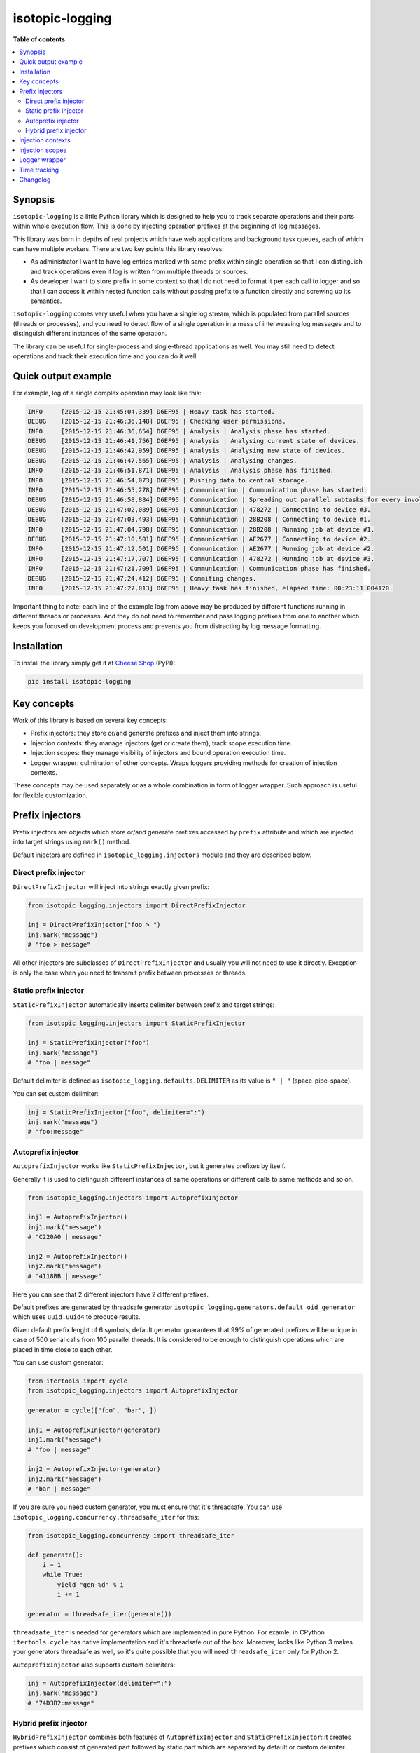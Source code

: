 isotopic-logging
================

|pypi_package| |pypi_downloads| |python_versions| |license|

|unix_build| |windows_build| |coverage_status|

|code_issues| |codeclimate| |codacy| |quality| |health| |requirements|


**Table of contents**

.. contents::
    :local:
    :depth: 2
    :backlinks: none


Synopsis
--------

``isotopic-logging`` is a little Python library which is designed to help you
to track separate operations and their parts within whole execution flow. This
is done by injecting operation prefixes at the beginning of log messages.

This library was born in depths of real projects which have web applications
and background task queues, each of which can have multiple workers. There are
two key points this library resolves:

- As administrator I want to have log entries marked with same prefix
  within single operation so that I can distinguish and track operations even
  if log is written from multiple threads or sources.
- As developer I want to store prefix in some context so that I do not need
  to format it per each call to logger and so that I can access it within
  nested function calls without passing prefix to a function directly and
  screwing up its semantics.

``isotopic-logging`` comes very useful when you have a single log stream, which
is populated from parallel sources (threads or processes), and you need to
detect flow of a single operation in a mess of interweaving log messages and to
distinguish different instances of the same operation.

The library can be useful for single-process and single-thread applications as
well. You may still need to detect operations and track their execution time
and you can do it well.


Quick output example
--------------------

For example, log of a single complex operation may look like this:

.. code-block::

  INFO     [2015-12-15 21:45:04,339] D6EF95 | Heavy task has started.
  DEBUG    [2015-12-15 21:46:36,148] D6EF95 | Checking user permissions.
  INFO     [2015-12-15 21:46:36,654] D6EF95 | Analysis | Analysis phase has started.
  DEBUG    [2015-12-15 21:46:41,756] D6EF95 | Analysis | Analysing current state of devices.
  DEBUG    [2015-12-15 21:46:42,959] D6EF95 | Analysis | Analysing new state of devices.
  DEBUG    [2015-12-15 21:46:47,565] D6EF95 | Analysis | Analysing changes.
  INFO     [2015-12-15 21:46:51,871] D6EF95 | Analysis | Analysis phase has finished.
  INFO     [2015-12-15 21:46:54,073] D6EF95 | Pushing data to central storage.
  INFO     [2015-12-15 21:46:55,278] D6EF95 | Communication | Communication phase has started.
  DEBUG    [2015-12-15 21:46:58,884] D6EF95 | Communication | Spreading out parallel subtasks for every involved device.
  DEBUG    [2015-12-15 21:47:02,089] D6EF95 | Communication | 478272 | Connecting to device #3.
  DEBUG    [2015-12-15 21:47:03,493] D6EF95 | Communication | 28B208 | Connecting to device #1.
  INFO     [2015-12-15 21:47:04,798] D6EF95 | Communication | 28B208 | Running job at device #1.
  DEBUG    [2015-12-15 21:47:10,501] D6EF95 | Communication | AE2677 | Connecting to device #2.
  INFO     [2015-12-15 21:47:12,501] D6EF95 | Communication | AE2677 | Running job at device #2.
  INFO     [2015-12-15 21:47:17,707] D6EF95 | Communication | 478272 | Running job at device #3.
  INFO     [2015-12-15 21:47:21,709] D6EF95 | Communication | Communication phase has finished.
  DEBUG    [2015-12-15 21:47:24,412] D6EF95 | Commiting changes.
  INFO     [2015-12-15 21:47:27,013] D6EF95 | Heavy task has finished, elapsed time: 00:23:11.004120.


Important thing to note: each line of the example log from above may be
produced by different functions running in different threads or processes. And
they do not need to remember and pass logging prefixes from one to another
which keeps you focused on development process and prevents you from
distracting by log message formatting.


Installation
------------

To install the library simply get it at `Cheese Shop`_ (PyPI):

.. code-block:: bash

    pip install isotopic-logging


Key concepts
------------

Work of this library is based on several key concepts:

- Prefix injectors: they store or/and generate prefixes and inject them into
  strings.
- Injection contexts: they manage injectors (get or create them), track scope
  execution time.
- Injection scopes: they manage visibility of injectors and bound operation
  execution time.
- Logger wrapper: culmination of other concepts. Wraps loggers providing
  methods for creation of injection contexts.

These concepts may be used separately or as a whole combination in form of
logger wrapper. Such approach is useful for flexible customization.


Prefix injectors
----------------

Prefix injectors are objects which store or/and generate prefixes accessed by
``prefix`` attribute and which are injected into target strings using
``mark()`` method.

Default injectors are defined in ``isotopic_logging.injectors`` module and they
are described below.


Direct prefix injector
~~~~~~~~~~~~~~~~~~~~~~

``DirectPrefixInjector`` will inject into strings exactly given prefix:

.. code-block:: python

  from isotopic_logging.injectors import DirectPrefixInjector

  inj = DirectPrefixInjector("foo > ")
  inj.mark("message")
  # "foo > message"

All other injectors are subclasses of ``DirectPrefixInjector`` and usually you
will not need to use it directly. Exception is only the case when you need to
transmit prefix between processes or threads.


Static prefix injector
~~~~~~~~~~~~~~~~~~~~~~

``StaticPrefixInjector`` automatically inserts delimiter between prefix and
target strings:

.. code-block:: python

  from isotopic_logging.injectors import StaticPrefixInjector

  inj = StaticPrefixInjector("foo")
  inj.mark("message")
  # "foo | message"

Default delimiter is defined as ``isotopic_logging.defaults.DELIMITER`` as its
value is ``" | "`` (space-pipe-space).

You can set custom delimiter:

.. code-block:: python

  inj = StaticPrefixInjector("foo", delimiter=":")
  inj.mark("message")
  # "foo:message"


Autoprefix injector
~~~~~~~~~~~~~~~~~~~

``AutoprefixInjector`` works like ``StaticPrefixInjector``, but it generates
prefixes by itself.

Generally it is used to distinguish different instances of same operations or
different calls to same methods and so on.

.. code-block:: python

  from isotopic_logging.injectors import AutoprefixInjector

  inj1 = AutoprefixInjector()
  inj1.mark("message")
  # "C220A0 | message"

  inj2 = AutoprefixInjector()
  inj2.mark("message")
  # "4118BB | message"

Here you can see that 2 different injectors have 2 different prefixes.

Default prefixes are generated by threadsafe generator
``isotopic_logging.generators.default_oid_generator`` which uses ``uuid.uuid4``
to produce results.

Given default prefix lenght of 6 symbols, default generator guarantees that 99%
of generated prefixes will be unique in case of 500 serial calls from 100
parallel threads. It is considered to be enough to distinguish operations which
are placed in time close to each other.

You can use custom generator:

.. code-block:: python

  from itertools import cycle
  from isotopic_logging.injectors import AutoprefixInjector

  generator = cycle(["foo", "bar", ])

  inj1 = AutoprefixInjector(generator)
  inj1.mark("message")
  # "foo | message"

  inj2 = AutoprefixInjector(generator)
  inj2.mark("message")
  # "bar | message"


If you are sure you need custom generator, you must ensure that it's threadsafe.
You can use ``isotopic_logging.concurrency.threadsafe_iter`` for this:

.. code-block:: python

  from isotopic_logging.concurrency import threadsafe_iter

  def generate():
      i = 1
      while True:
          yield "gen-%d" % i
          i += 1

  generator = threadsafe_iter(generate())

``threadsafe_iter`` is needed for generators which are implemented in pure
Python. For examle, in CPython ``itertools.cycle`` has native implementation
and it's threadsafe out of the box. Moreover, looks like Python 3 makes your
generators threadsafe as well, so it's quite possible that you will need
``threadsafe_iter`` only for Python 2.

``AutoprefixInjector`` also supports custom delimiters:

.. code-block:: python

  inj = AutoprefixInjector(delimiter=":")
  inj.mark("message")
  # "74D3B2:message"


Hybrid prefix injector
~~~~~~~~~~~~~~~~~~~~~~

``HybridPrefixInjector`` combines both features of ``AutoprefixInjector`` and
``StaticPrefixInjector``: it creates prefixes which consist of generated part
followed by static part which are separated by default or custom delimiter.

.. code-block:: python

  from isotopic_logging.injectors import HybridPrefixInjector

  inj1 = HybridPrefixInjector("static")
  inj1.mark("message")
  # "78E519 | static | message"

  inj2 = HybridPrefixInjector("static")
  inj2.mark("message")
  # "EF8A74 | static | message"

This prefix injector also supports custom delimiter and generator:

.. code-block:: python

  from itertools import cycle
  from isotopic_logging.injectors import HybridPrefixInjector

  generator = cycle(["foo", "bar", ])

  inj1 = HybridPrefixInjector("static", generator, delimiter=":")
  inj1.mark("message")
  # "foo:static:message"

  inj2 = HybridPrefixInjector("static", generator, delimiter=":")
  inj2.mark("message")
  # "bar:static:message"


Injection contexts
------------------

Injection contexts are used for scope management. Scopes are described in
the next section.

Contexts are responsible for providing you with proper injectors. Injectors are
created on demand. Generally, this can be described as:

- "Give me *current injector* or create new specific one if there is no *current injector*"
- or "Create new injector inherited from *current one* despite anything".

Contexts orginize injectors into stacks. Stacks are thread-local and do not
interfere with each other. There is no limit for stack size. This should not be
a problem, because injectors are created lazily. This happens only if stack is
empty or if you explicitly want to inherit current prefix (usually to
distinguish suboperation).

*Current injector* is the injector on top of the stack in current thread.

Injection context managers are defined in ``isotopic_logging.context`` module.
There is a proper context manager for each type of prefix injector. Context
managers accept accept same arguments as injectors which they are going to
produce.

Examples:

.. code-block:: python

  from isotopic_logging.context import direct_injector, static_injector
  from isotopic_logging.context import auto_injector, hybrid_injector

  with direct_injector("foo > ") as inj:
      inj.mark("message")
      # "foo > message"

  with static_injector("foo") as inj:
      inj.mark("message")
      # "foo | message"

  with auto_injector() as inj:
      inj.mark("message")
      # "25EBB8 | message"

  with hybrid_injector("static") as inj:
      inj.mark("message")
      # "0F9A8F | static | message"


Injection scopes
----------------

TODO:


Logger wrapper
--------------

TODO:


Time tracking
-------------

TODO:


Changelog
---------

* `2.0.0`_ (*pending*)

  * Feature: support nested prefixes (`issue #1`_).
  * Feature: simple and clean way to inject prefixes into calls to existing
    loggers (`issue #4`_).
  * Feature: ability to get context execution time (`issue #3`_).
  * Optimization: instances of injectors will be created only if new scope is
    defined (`issue #5`_).
  * Improvement: ensure prefix and target message are converted to strings
    during concatenation.
  * Renamings:

    - ``prefix_injector`` to ``static_injector``;
    - ``autoprefix_injector`` to ``auto_injector``;

    *Old names are preserved and still can be used*.
  * Reduction: remove optional ``container`` parameter from everywhere.

* `1.0.1`_ (Jul 30, 2015)

  * Fix: threading support for ``default_oid_generator`` which is used by
    default by ``autoprefix_injector`` and ``hybrid_injector`` (`issue #2`_).

* `1.0.0`_ (May 3, 2015)

  Initial version


.. |pypi_package| image:: http://img.shields.io/pypi/v/isotopic-logging.svg?style=flat
   :target: http://badge.fury.io/py/isotopic-logging/
   :alt: Latest PyPI package

.. |pypi_downloads| image:: http://img.shields.io/pypi/dm/isotopic-logging.svg?style=flat
   :target: https://crate.io/packages/isotopic-logging/
   :alt: Downloands of latest PyPI package

.. |python_versions| image:: https://img.shields.io/badge/Python-2.7,3.4-brightgreen.svg?style=flat
   :alt: Supported versions of Python

.. |license| image:: https://img.shields.io/badge/license-LGPLv3-blue.svg?style=flat
   :target: https://github.com/oblalex/isotopic-logging/blob/master/LICENSE

.. |unix_build| image:: http://img.shields.io/travis/oblalex/isotopic-logging.svg?style=flat&branch=master
   :target: https://travis-ci.org/oblalex/isotopic-logging
   :alt: Build status of the master branch on Unix

.. |windows_build| image:: https://ci.appveyor.com/api/projects/status/hopk502wokd0qdyb/branch/master?svg=true
   :target: https://ci.appveyor.com/project/oblalex/isotopic-logging
   :alt: Build status of the master branch on Windows

.. |coverage_status| image:: http://codecov.io/github/oblalex/isotopic-logging/coverage.svg?branch=master
   :target: http://codecov.io/github/oblalex/isotopic-logging?branch=master
   :alt: Test coverage

.. |code_issues| image:: https://www.quantifiedcode.com/api/v1/project/c5eb11f66c184f679d30b3e1b883ae6c/badge.svg
   :target: https://www.quantifiedcode.com/app/project/c5eb11f66c184f679d30b3e1b883ae6c
   :alt: Code issues

.. |codeclimate| image:: https://codeclimate.com/github/oblalex/isotopic-logging/badges/gpa.svg
   :target: https://codeclimate.com/github/oblalex/isotopic-logging
   :alt: Code Climate

.. |codacy| image:: https://api.codacy.com/project/badge/grade/802f334a292f45b2898d8777ad46b611
   :target: https://www.codacy.com/app/oblalex/isotopic-logging
   :alt: Codacy Code Review

.. |quality| image:: https://scrutinizer-ci.com/g/oblalex/isotopic-logging/badges/quality-score.png?b=master&style=flat
   :target: https://scrutinizer-ci.com/g/oblalex/isotopic-logging/?branch=master
   :alt: Scrutinizer Code Quality

.. |health| image:: https://landscape.io/github/oblalex/isotopic-logging/master/landscape.svg?style=flat
   :target: https://landscape.io/github/oblalex/isotopic-logging/master
   :alt: Code Health

.. |requirements| image:: https://requires.io/github/oblalex/isotopic-logging/requirements.svg?branch=master
   :target: https://requires.io/github/oblalex/isotopic-logging/requirements/?branch=master
   :alt: Requirements Status


.. _Cheese Shop: https://pypi.python.org/pypi/isotopic-logging
.. _Isotopic labeling: http://en.wikipedia.org/wiki/Isotopic_labeling

.. _OID_LENGTH: https://github.com/oblalex/isotopic-logging/blob/master/isotopic_logging/defaults.py#L3

.. _issue #1: https://github.com/oblalex/isotopic-logging/issues/1
.. _issue #2: https://github.com/oblalex/isotopic-logging/issues/2
.. _issue #3: https://github.com/oblalex/isotopic-logging/issues/3
.. _issue #4: https://github.com/oblalex/isotopic-logging/issues/4
.. _issue #5: https://github.com/oblalex/isotopic-logging/issues/5

.. _2.0.0: https://github.com/oblalex/isotopic-logging/compare/v1.0.1...v2.0.0
.. _1.0.1: https://github.com/oblalex/isotopic-logging/compare/v1.0.0...v1.0.1
.. _1.0.0: https://github.com/oblalex/isotopic-logging/releases/tag/v1.0.0
